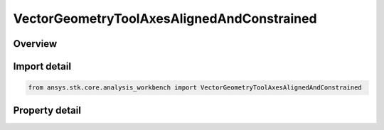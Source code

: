 VectorGeometryToolAxesAlignedAndConstrained
===========================================

.. py:class:: ansys.stk.core.analysis_workbench.VectorGeometryToolAxesAlignedAndConstrained

   Bases: :py:class:`~ansys.stk.core.analysis_workbench.IVectorGeometryToolAxes`, :py:class:`~ansys.stk.core.analysis_workbench.IAnalysisWorkbenchComponentTimeProperties`, :py:class:`~ansys.stk.core.analysis_workbench.IAnalysisWorkbenchComponent`

   Axes aligned using two pairs of vectors. One vector in each pair is fixed in these axes and the other vector serves as an independent reference.

.. py:currentmodule:: VectorGeometryToolAxesAlignedAndConstrained

Overview
--------

.. tab-set::

    .. tab-item:: Properties
        
        .. list-table::
            :header-rows: 0
            :widths: auto

            * - :py:attr:`~ansys.stk.core.analysis_workbench.VectorGeometryToolAxesAlignedAndConstrained.alignment_reference_vector`
              - Specify an alignment reference vector.
            * - :py:attr:`~ansys.stk.core.analysis_workbench.VectorGeometryToolAxesAlignedAndConstrained.constraint_reference_vector`
              - Specify a constraint reference vector.
            * - :py:attr:`~ansys.stk.core.analysis_workbench.VectorGeometryToolAxesAlignedAndConstrained.alignment_direction`
              - Specify a desired alignment direction and the applicable parameters.
            * - :py:attr:`~ansys.stk.core.analysis_workbench.VectorGeometryToolAxesAlignedAndConstrained.constraint_direction`
              - Specify a desired constraint direction and the applicable parameters.



Import detail
-------------

.. code-block:: python

    from ansys.stk.core.analysis_workbench import VectorGeometryToolAxesAlignedAndConstrained


Property detail
---------------

.. py:property:: alignment_reference_vector
    :canonical: ansys.stk.core.analysis_workbench.VectorGeometryToolAxesAlignedAndConstrained.alignment_reference_vector
    :type: VectorGeometryToolVectorReference

    Specify an alignment reference vector.

.. py:property:: constraint_reference_vector
    :canonical: ansys.stk.core.analysis_workbench.VectorGeometryToolAxesAlignedAndConstrained.constraint_reference_vector
    :type: VectorGeometryToolVectorReference

    Specify a constraint reference vector.

.. py:property:: alignment_direction
    :canonical: ansys.stk.core.analysis_workbench.VectorGeometryToolAxesAlignedAndConstrained.alignment_direction
    :type: IDirection

    Specify a desired alignment direction and the applicable parameters.

.. py:property:: constraint_direction
    :canonical: ansys.stk.core.analysis_workbench.VectorGeometryToolAxesAlignedAndConstrained.constraint_direction
    :type: IDirection

    Specify a desired constraint direction and the applicable parameters.


